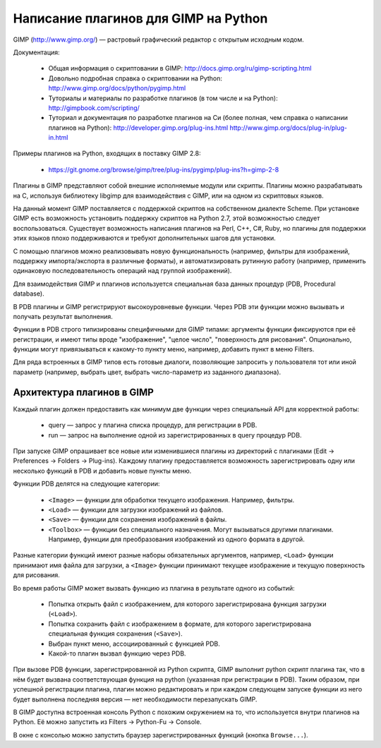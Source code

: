Написание плагинов для GIMP на Python
=====================================

GIMP (http://www.gimp.org/) — растровый графический редактор с открытым
исходным кодом.

Документация:

 * Общая информация о скриптовании в GIMP:
   http://docs.gimp.org/ru/gimp-scripting.html

 * Довольно подробная справка о скриптовании на Python:
   http://www.gimp.org/docs/python/pygimp.html

 * Туториалы и материалы по разработке плагинов (в том числе и на Python):
   http://gimpbook.com/scripting/

 * Туториал и документация по разработке плагинов на Си (более полная, чем
   справка о написании плагинов на Python):
   http://developer.gimp.org/plug-ins.html
   http://www.gimp.org/docs/plug-in/plug-in.html

Примеры плагинов на Python, входящих в поставку GIMP 2.8:

 * https://git.gnome.org/browse/gimp/tree/plug-ins/pygimp/plug-ins?h=gimp-2-8

Плагины в GIMP представляют собой внешние исполняемые модули или скрипты.
Плагины можно разрабатывать на C, используя библиотеку libgimp для
взаимодействия с GIMP, или на одном из скриптовых языков.

На данный момент GIMP поставляется с поддержкой скриптов на собственном 
диалекте Scheme.
При установке GIMP есть возможность установить поддержку скриптов на
Python 2.7, этой возможностью следует воспользоваться.
Существует возможность написания плагинов на Perl, C++, C#, Ruby, но
плагины для поддержки этих языков плохо поддерживаются и требуют дополнительных
шагов для установки.

С помощью плагинов можно реализовывать новую функциональность (например,
фильтры для изображений, поддержку импорта/экспорта в различные форматы),
и автоматизировать рутинную работу (например, применить одинаковую
последовательность операций над группой изображений).

Для взаимодействия GIMP и плагинов используется специальная база данных
процедур (PDB, Procedural database).

В PDB плагины и GIMP регистрируют высокоуровневые функции.
Через PDB эти функции можно вызывать и получать результат выполнения.

Функции в PDB строго типизированы специфичными для GIMP типами: аргументы
функции фиксируются при её регистрации, и имеют типы вроде "изображение",
"целое число", "поверхность для рисования".
Опционально, функции могут привязываться к какому-то пункту меню, например,
добавить пункт в меню Filters.

Для ряда встроенных в GIMP типов есть готовые диалоги, позволяющие запросить
у пользователя тот или иной параметр (например, выбрать цвет, выбрать
число-параметр из заданного диапазона).

Архитектура плагинов в GIMP
---------------------------

Каждый плагин должен предоставить как минимум две функции через специальный API
для корректной работы:

 * query — запрос у плагина списка процедур, для регистрации в PDB.

 * run — запрос на выполнение одной из зарегистрированных в query процедур PDB.

При запуске GIMP опрашивает все новые или изменившиеся плагины из директорий с
плагинами (Edit -> Preferences -> Folders -> Plug-ins).
Каждому плагину предоставляется возможность зарегистрировать одну или несколько
функций в PDB и добавить новые пункты меню.

Функции PDB делятся на следующие категории:

  * ``<Image>`` — функции для обработки текущего изображения. Например,
    фильтры.

  * ``<Load>`` — функции для загрузки изображений из файлов.

  * ``<Save>`` — функции для сохранения изображений в файлы.

  * ``<Toolbox>`` — функции без специального назначения. Могут вызываться
    другими плагинами. Например, функции для преобразования изображений из
    одного формата в другой.

Разные категории функций имеют разные наборы обязательных аргументов, например,
``<Load>`` функции принимают имя файла для загрузки, а ``<Image>`` функции
принимают текущее изображение и текущую поверхность для рисования.

Во время работы GIMP может вызвать функцию из плагина в результате одного из
событий:

 * Попытка открыть файл с изображением, для которого зарегистрирована функция 
   загрузки (``<Load>``).

 * Попытка сохранить файл с изображением в формате, для которого
   зарегистрирована специальная функция сохранения (``<Save>``).

 * Выбран пункт меню, ассоциированный с функцией PDB.

 * Какой-то плагин вызвал функцию через PDB.

При вызове PDB функции, зарегистрированной из Python скрипта, GIMP выполнит
python скрипт плагина так, что в нём будет вызвана соответствующая функция
на python (указанная при регистрации в PDB).
Таким образом, при успешной регистрации плагина, плагин можно редактировать
и при каждом следующем запуске функции из него будет выполнена последняя
версия — нет необходимости перезапускать GIMP.

В GIMP доступна встроенная консоль Python с похожим окружением на то, что
используется внутри плагинов на Python.
Её можно запустить из Filters -> Python-Fu -> Console.

В окне с консолью можно запустить браузер зарегистрированных функций
(кнопка ``Browse...``).
